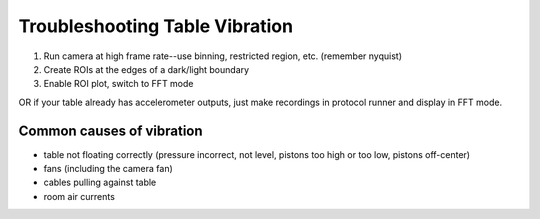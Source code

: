 Troubleshooting Table Vibration
===============================

1. Run camera at high frame rate--use binning, restricted region, etc. (remember nyquist)
2. Create ROIs at the edges of a dark/light boundary
3. Enable ROI plot, switch to FFT mode

OR if your table already has accelerometer outputs, just make recordings in protocol runner and display in FFT mode.


Common causes of vibration
--------------------------

* table not floating correctly (pressure incorrect, not level, pistons too high or too low, pistons off-center)
* fans (including the camera fan)
* cables pulling against table
* room air currents 
